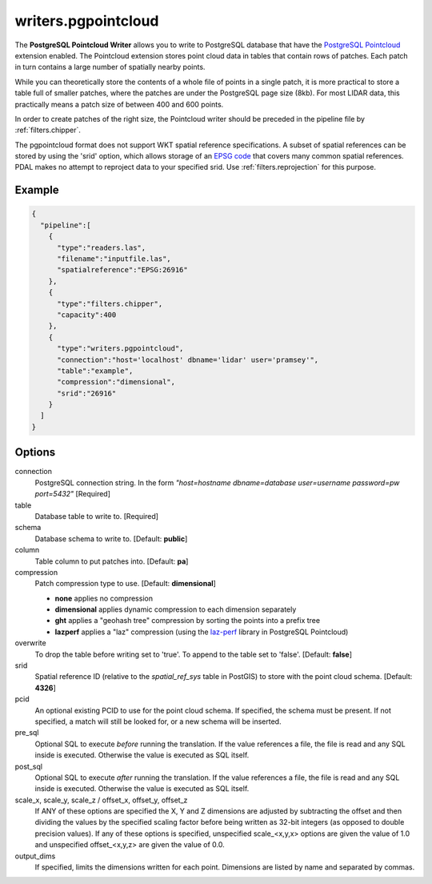 .. _writers.pgpointcloud:

writers.pgpointcloud
====================

The **PostgreSQL Pointcloud Writer** allows you to write to PostgreSQL database
that have the `PostgreSQL Pointcloud`_ extension enabled. The Pointcloud
extension stores point cloud data in tables that contain rows of patches. Each
patch in turn contains a large number of spatially nearby points.

While you can theoretically store the contents of a whole file of points in a
single patch, it is more practical to store a table full of smaller patches,
where the patches are under the PostgreSQL page size (8kb). For most LIDAR
data, this practically means a patch size of between 400 and 600 points.

In order to create patches of the right size, the Pointcloud writer should be
preceded in the pipeline file by :ref:`filters.chipper`.

The pgpointcloud format does not support WKT spatial reference specifications.  A subset of spatial references can be stored by using the 'srid' option, which
allows storage of an `EPSG code`_ that covers many common spatial references.
PDAL makes no attempt to reproject data to your specified srid.  Use 
:ref:`filters.reprojection` for this purpose.

.. plugin::

Example
-------


.. code-block:: json

    {
      "pipeline":[
        {
          "type":"readers.las",
          "filename":"inputfile.las",
          "spatialreference":"EPSG:26916"
        },
        {
          "type":"filters.chipper",
          "capacity":400
        },
        {
          "type":"writers.pgpointcloud",
          "connection":"host='localhost' dbname='lidar' user='pramsey'",
          "table":"example",
          "compression":"dimensional",
          "srid":"26916"
        }
      ]
    }

Options
-------

connection
  PostgreSQL connection string. In the form *"host=hostname dbname=database user=username password=pw port=5432"* [Required]

table
  Database table to write to. [Required]

schema
  Database schema to write to. [Default: **public**]

column
  Table column to put patches into. [Default: **pa**]

compression
  Patch compression type to use. [Default: **dimensional**]

  * **none** applies no compression
  * **dimensional** applies dynamic compression to each dimension separately
  * **ght** applies a "geohash tree" compression by sorting the points into a prefix tree
  * **lazperf** applies a "laz" compression (using the `laz-perf`_ library in PostgreSQL Pointcloud)

overwrite
  To drop the table before writing set to 'true'. To append to the table set to 'false'. [Default: **false**]

srid
  Spatial reference ID (relative to the `spatial_ref_sys` table in PostGIS) to store with the point cloud schema. [Default: **4326**]

pcid
  An optional existing PCID to use for the point cloud schema. If specified, the schema must be present. If not specified, a match will still be looked for, or a new schema will be inserted.

pre_sql
  Optional SQL to execute *before* running the translation. If the value references a file, the file is read and any SQL inside is executed. Otherwise the value is executed as SQL itself.

post_sql
  Optional SQL to execute *after* running the translation. If the value references a file, the file is read and any SQL inside is executed. Otherwise the value is executed as SQL itself.

scale_x, scale_y, scale_z / offset_x, offset_y, offset_z
  If ANY of these options are specified the X, Y and Z dimensions are adjusted
  by subtracting the offset and then dividing the values by the specified
  scaling factor before being written as 32-bit integers (as opposed to double
  precision values).  If any of these options is specified, unspecified
  scale_<x,y,x> options are given the value of 1.0 and unspecified
  offset_<x,y,z> are given the value of 0.0.

output_dims
  If specified, limits the dimensions written for each point.  Dimensions
  are listed by name and separated by commas.

.. _PostgreSQL Pointcloud: http://github.com/pramsey/pointcloud
.. _laz-perf: https://github.com/hobu/laz-perf
.. _EPSG code: http://www.epsg.org
